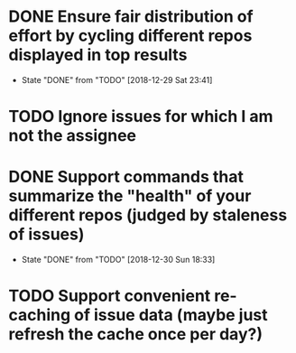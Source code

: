 * DONE Ensure fair distribution of effort by cycling different repos displayed in top results
  CLOSED: [2018-12-29 Sat 23:41]
  - State "DONE"       from "TODO"       [2018-12-29 Sat 23:41]
* TODO Ignore issues for which I am not the assignee
* DONE Support commands that summarize the "health" of your different repos (judged by staleness of issues)
  CLOSED: [2018-12-30 Sun 18:33]
  - State "DONE"       from "TODO"       [2018-12-30 Sun 18:33]
* TODO Support convenient re-caching of issue data (maybe just refresh the cache once per day?)
